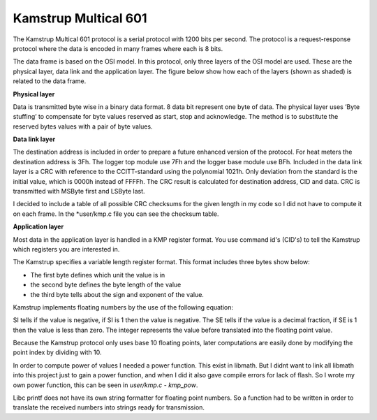 Kamstrup Multical 601
,,,,,,,,,,,,,,,,,,,,,

The Kamstrup Multical 601 protocol is a serial protocol with 1200 bits per second.
The protocol is a request-response protocol where the data is encoded in many frames
where each is 8 bits.


The data frame is based on the OSI model. In this protocol, only three layers of the OSI model are used. These are
the physical layer, data link and the application layer. The figure below show how each of the layers (shown as shaded)
is related to the data frame.

.. image::
   images/kamstrup_frame.png

**Physical layer**

Data is transmitted byte wise in a binary data format. 8 data bit represent one byte of data.
The physical layer uses ’Byte stuffing’ to compensate for byte values reserved as start, stop and acknowledge.
The method is to substitute the reserved bytes values with a pair of byte values.

**Data link layer**

The destination address is included in order to prepare a future enhanced version of the protocol.
For heat meters the destination address is 3Fh. The logger top module use 7Fh and the logger base module use BFh.
Included in the data link layer is a CRC with reference to the CCITT-standard using the polynomial 1021h. Only deviation from the standard is the initial value, which is 0000h instead of FFFFh.
The CRC result is calculated for destination address, CID and data. CRC is transmitted with MSByte first and LSByte last.

I decided to include a table of all possible CRC checksums for the given length in my code so I did not have
to compute it on each frame.
In the *user/kmp.c file you can see the checksum table.

**Application layer**

Most data in the application layer is handled in a KMP register format.
You use command id's (CID's) to tell the Kamstrup which registers you are interested in.

The Kamstrup specifies a variable length register format.
This format includes three bytes show below:

.. image::
   images/register_format.png

* The first byte defines which unit the value is in
* the second byte defines the byte length of the value
* the third byte tells about the sign and exponent of the value.


Kamstrup implements floating numbers by the use of the following equation:

.. image::
   images/floating_point.png

SI tells if the value is negative, if SI is 1 then the value is negative.
The SE tells if the value is a decimal fraction, if SE is 1 then the value is less than zero.
The integer represents the value before translated into the floating point value.

Because the Kamstrup protocol only uses base 10 floating points, later computations are easily done
by modifying the point index by dividing with 10.

In order to compute power of values I needed a power function. This exist in libmath. But I didnt want to link
all libmath into this project just to gain a power function, and when I did it also gave compile errors for lack of flash.
So I wrote my own power function, this can be seen in *user/kmp.c - kmp_pow*.

Libc printf does not have its own string formatter for floating point numbers. So a function had to be written in order
to translate the received numbers into strings ready for transmission.




